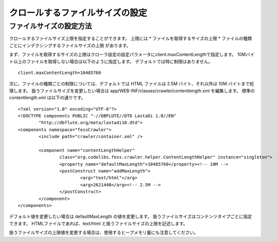================================
クロールするファイルサイズの設定
================================

ファイルサイズの設定方法
========================

クロールするファイルサイズ上限を指定することができます。
上限には
* ファイルを取得するサイズの上限
* ファイルの種類ごとにインデクシングするファイルサイズの上限
があります。

まず、ファイルを取得するサイズの上限はクローラ設定の設定パラメータにclient.maxContentLengthで指定します。
10Mバイト以上のファイルを取得しない場合は以下のように指定します。
デフォルトでは特に制限はありません。

::

    client.maxContentLength=10485760

次に、ファイルの種類ごとの制限については、デフォルトでは HTML ファイルは 2.5M バイト、それ以外は 10M バイトまで処理します。
扱うファイルサイズを変更したい場合は app/WEB-INF/classes/crawler/contentlength.xml を編集します。
標準の contentlength.xml は以下の通りです。

::

    <?xml version="1.0" encoding="UTF-8"?>
    <!DOCTYPE components PUBLIC "-//DBFLUTE//DTD LastaDi 1.0//EN"
            "http://dbflute.org/meta/lastadi10.dtd">
    <components namespace="fessCrawler">
            <include path="crawler/container.xml" />

            <component name="contentLengthHelper"
                    class="org.codelibs.fess.crawler.helper.ContentLengthHelper" instance="singleton">
                    <property name="defaultMaxLength">10485760</property><!-- 10M -->
                    <postConstruct name="addMaxLength">
                            <arg>"text/html"</arg>
                            <arg>2621440</arg><!-- 2.5M -->
                    </postConstruct>
            </component>
    </components>

デフォルト値を変更したい場合は defaultMaxLength の値を変更します。
扱うファイルサイズはコンテンツタイプごとに指定できます。
HTMLファイルであれば、text/html と扱うファイルサイズの上限を記述します。

扱うファイルサイズの上限値を変更する場合は、使用するヒープメモリ量にも注意してください。
